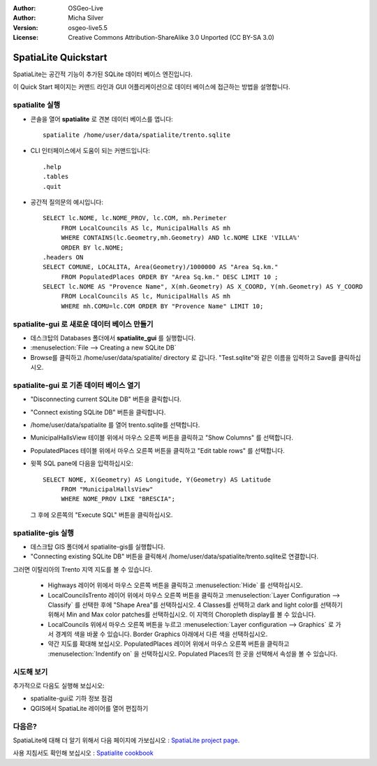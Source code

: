 :Author: OSGeo-Live
:Author: Micha Silver
:Version: osgeo-live5.5
:License: Creative Commons Attribution-ShareAlike 3.0 Unported  (CC BY-SA 3.0)

.. image:: ../../images/project_logos/logo-spatialite.png
  :scale: 50 %
  :alt: project logo
  :align: right

********************************************************************************
SpatiaLite Quickstart 
********************************************************************************

SpatiaLite는 공간적 기능이 추가된 SQLite 데이터 베이스 엔진입니다. 

이 Quick Start 페이지는 커맨드 라인과 GUI 어플리케이션으로 데이터 베이스에 접근하는 방법을 설명합니다.


spatialite 실행
================================================================================

* 콘솔을 열어 **spatialite** 로 견본 데이터 베이스를 엽니다::

   spatialite /home/user/data/spatialite/trento.sqlite

* CLI 인터페이스에서 도움이 되는 커맨드입니다::

   .help
   .tables
   .quit   

* 공간적 질의문의 예시입니다::

   SELECT lc.NOME, lc.NOME_PROV, lc.COM, mh.Perimeter 
        FROM LocalCouncils AS lc, MunicipalHalls AS mh 
        WHERE CONTAINS(lc.Geometry,mh.Geometry) AND lc.NOME LIKE 'VILLA%' 
        ORDER BY lc.NOME;
   .headers ON
   SELECT COMUNE, LOCALITA, Area(Geometry)/1000000 AS "Area Sq.km." 
        FROM PopulatedPlaces ORDER BY "Area Sq.km." DESC LIMIT 10 ; 
   SELECT lc.NOME AS "Provence Name", X(mh.Geometry) AS X_COORD, Y(mh.Geometry) AS Y_COORD 
        FROM LocalCouncils AS lc, MunicipalHalls AS mh 
        WHERE mh.COMU=lc.COM ORDER BY "Provence Name" LIMIT 10;
      

**spatialite-gui** 로 새로운 데이터 베이스 만들기
================================================================================

* 데스크탑의 Databases 폴더에서 **spatialite_gui** 를 실행합니다.
* :menuselection:`File --> Creating a new SQLite DB`
* Browse를 클릭하고 /home/user/data/spatialite/ directory 로 갑니다. "Test.sqlite"와 같은 이름을 입력하고 Save를 클릭하십시오.

**spatialite-gui** 로 기존 데이터 베이스 열기
================================================================================

* "Disconnecting current SQLite DB" 버튼을 클릭합니다.
* "Connect existing SQLite DB" 버튼을 클릭합니다.
* /home/user/data/spatialite 를 열어 trento.sqlite를 선택합니다.
* MunicipalHallsView 테이블 위에서 마우스 오른쪽 버튼을 클릭하고 "Show Columns" 를 선택합니다.
* PopulatedPlaces 테이블 위에서 마우스 오른쪽 버튼을 클릭하고 "Edit table rows" 를 선택합니다.
* 윗쪽 SQL pane에 다음을 입력하십시오::

   SELECT NOME, X(Geometry) AS Longitude, Y(Geometry) AS Latitude
        FROM "MunicipalHallsView"
        WHERE NOME_PROV LIKE "BRESCIA";

  그 후에 오른쪽의 "Execute SQL" 버튼을 클릭하십시오.


spatialite-gis 실행
================================================================================

* 데스크탑 GIS 폴더에서 spatialite-gis를 실행합니다.
* "Connecting existing SQLite DB" 버튼을 클릭해서 /home/user/data/spatialite/trento.sqlite로 연결합니다.

그러면 이탈리아의 Trento 지역 지도를 볼 수 있습니다.

   - Highways 레이어 위에서 마우스 오른쪽 버튼을 클릭하고 :menuselection:`Hide` 를 선택하십시오.
   - LocalCouncilsTrento 레이어 위에서 마우스 오른쪽 버튼을 클릭하고 :menuselection:`Layer Configuration --> Classify` 를 선택한 후에 "Shape Area"를 선택하십시오. 4 Classes를 선택하고 dark and light color를 선택하기 위해서 Min and Max color patches를 선택하십시오. 이 지역의 Choropleth display를 볼 수 있습니다.
   - LocalCouncils 위에서 마우스 오른쪽 버튼을 누르고 :menuselection:`Layer configuration --> Graphics` 로 가서 경계의 색을 바꿀 수 있습니다. Border Graphics 아래에서 다른 색을 선택하십시오.
   - 약간 지도를 확대해 보십시오. PopulatedPlaces 레이어 위에서 마우스 오른쪽 버튼을 클릭하고 :menuselection:`Indentify on` 을 선택하십시오. Populated Places의 한 곳을 선택해서 속성을 볼 수 있습니다.


시도해 보기
================================================================================

추가적으로 다음도 실행해 보십시오:

* spatialite-gui로 기하 정보 점검
* QGIS에서 SpatiaLite 레이어를 열어 편집하기

다음은?
================================================================================

SpatiaLite에 대해 더 알기 위해서 다음 페이지에 가보십시오 : `SpatiaLite project page`_.

.. _`SpatiaLite project page`: https://www.gaia-gis.it/fossil/libspatialite/index

사용 지침서도 확인해 보십시오 : `Spatialite cookbook`_

.. _`Spatialite cookbook`: http://www.gaia-gis.it/gaia-sins/spatialite-cookbook/index.html
